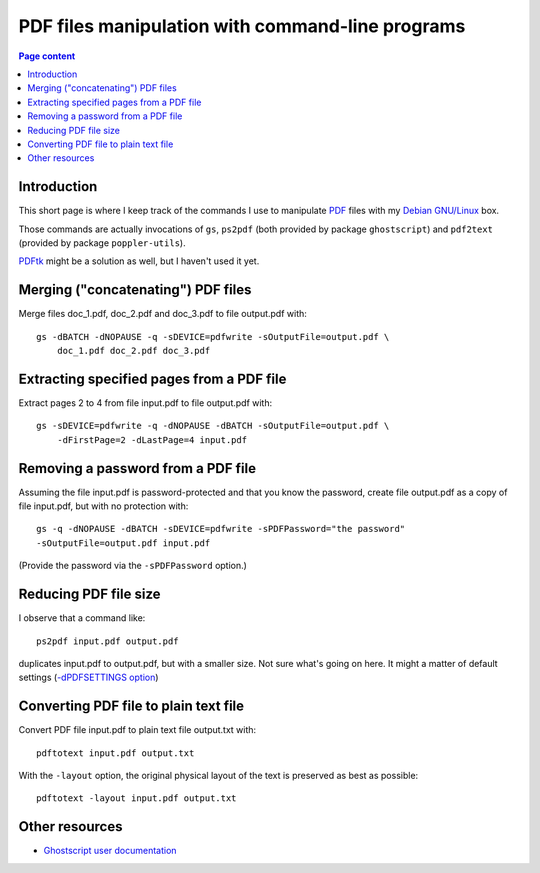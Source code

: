 PDF files manipulation with command-line programs
=================================================

.. contents:: Page content
  :local:
  :backlinks: entry

.. highlight:: shell


Introduction
------------

.. index::
  single: Ghostscript
  single: Poppler
  single: PDFtk
  single: PDF

This short page is where I keep track of the commands I use to manipulate `PDF
<https://en.wikipedia.org/wiki/PDF>`_ files with my `Debian GNU/Linux
<https://www.debian.org>`_ box.

Those commands are actually invocations of ``gs``, ``ps2pdf`` (both provided by
package ``ghostscript``) and ``pdf2text`` (provided by package
``poppler-utils``).

`PDFtk <https://www.pdflabs.com/tools/pdftk-the-pdf-toolkit>`_ might be a
solution as well, but I haven't used it yet.


Merging ("concatenating") PDF files
-----------------------------------

.. index::
  single: gs

Merge files doc_1.pdf, doc_2.pdf and doc_3.pdf to file output.pdf with::

  gs -dBATCH -dNOPAUSE -q -sDEVICE=pdfwrite -sOutputFile=output.pdf \
      doc_1.pdf doc_2.pdf doc_3.pdf


Extracting specified pages from a PDF file
------------------------------------------

.. index::
  single: gs

Extract pages 2 to 4 from file input.pdf to file output.pdf with::

  gs -sDEVICE=pdfwrite -q -dNOPAUSE -dBATCH -sOutputFile=output.pdf \
      -dFirstPage=2 -dLastPage=4 input.pdf


Removing a password from a PDF file
-----------------------------------

.. index::
  single: gs

Assuming the file input.pdf is password-protected and that you know the
password, create file output.pdf as a copy of file input.pdf, but with no
protection with::

  gs -q -dNOPAUSE -dBATCH -sDEVICE=pdfwrite -sPDFPassword="the password"
  -sOutputFile=output.pdf input.pdf

(Provide the password via the ``-sPDFPassword`` option.)


Reducing PDF file size
----------------------

.. index::
  single: ps2pdf

I observe that a command like::

  ps2pdf input.pdf output.pdf

duplicates input.pdf to output.pdf, but with a smaller size. Not sure what's
going on here. It might a matter of default settings (`-dPDFSETTINGS option
<https://ghostscript.readthedocs.io/en/gs10.0.0/VectorDevices.html#controls-and-features-specific-to-postscript-and-pdf-input>`_)


Converting PDF file to plain text file
--------------------------------------

.. index::
  single: pdftotext

Convert PDF file input.pdf to plain text file output.txt with::

  pdftotext input.pdf output.txt

With the ``-layout`` option, the original physical layout of the text is
preserved as best as possible::

  pdftotext -layout input.pdf output.txt


Other resources
---------------

* `Ghostscript user documentation
  <https://ghostscript.readthedocs.io/en/latest/Use.html>`_

